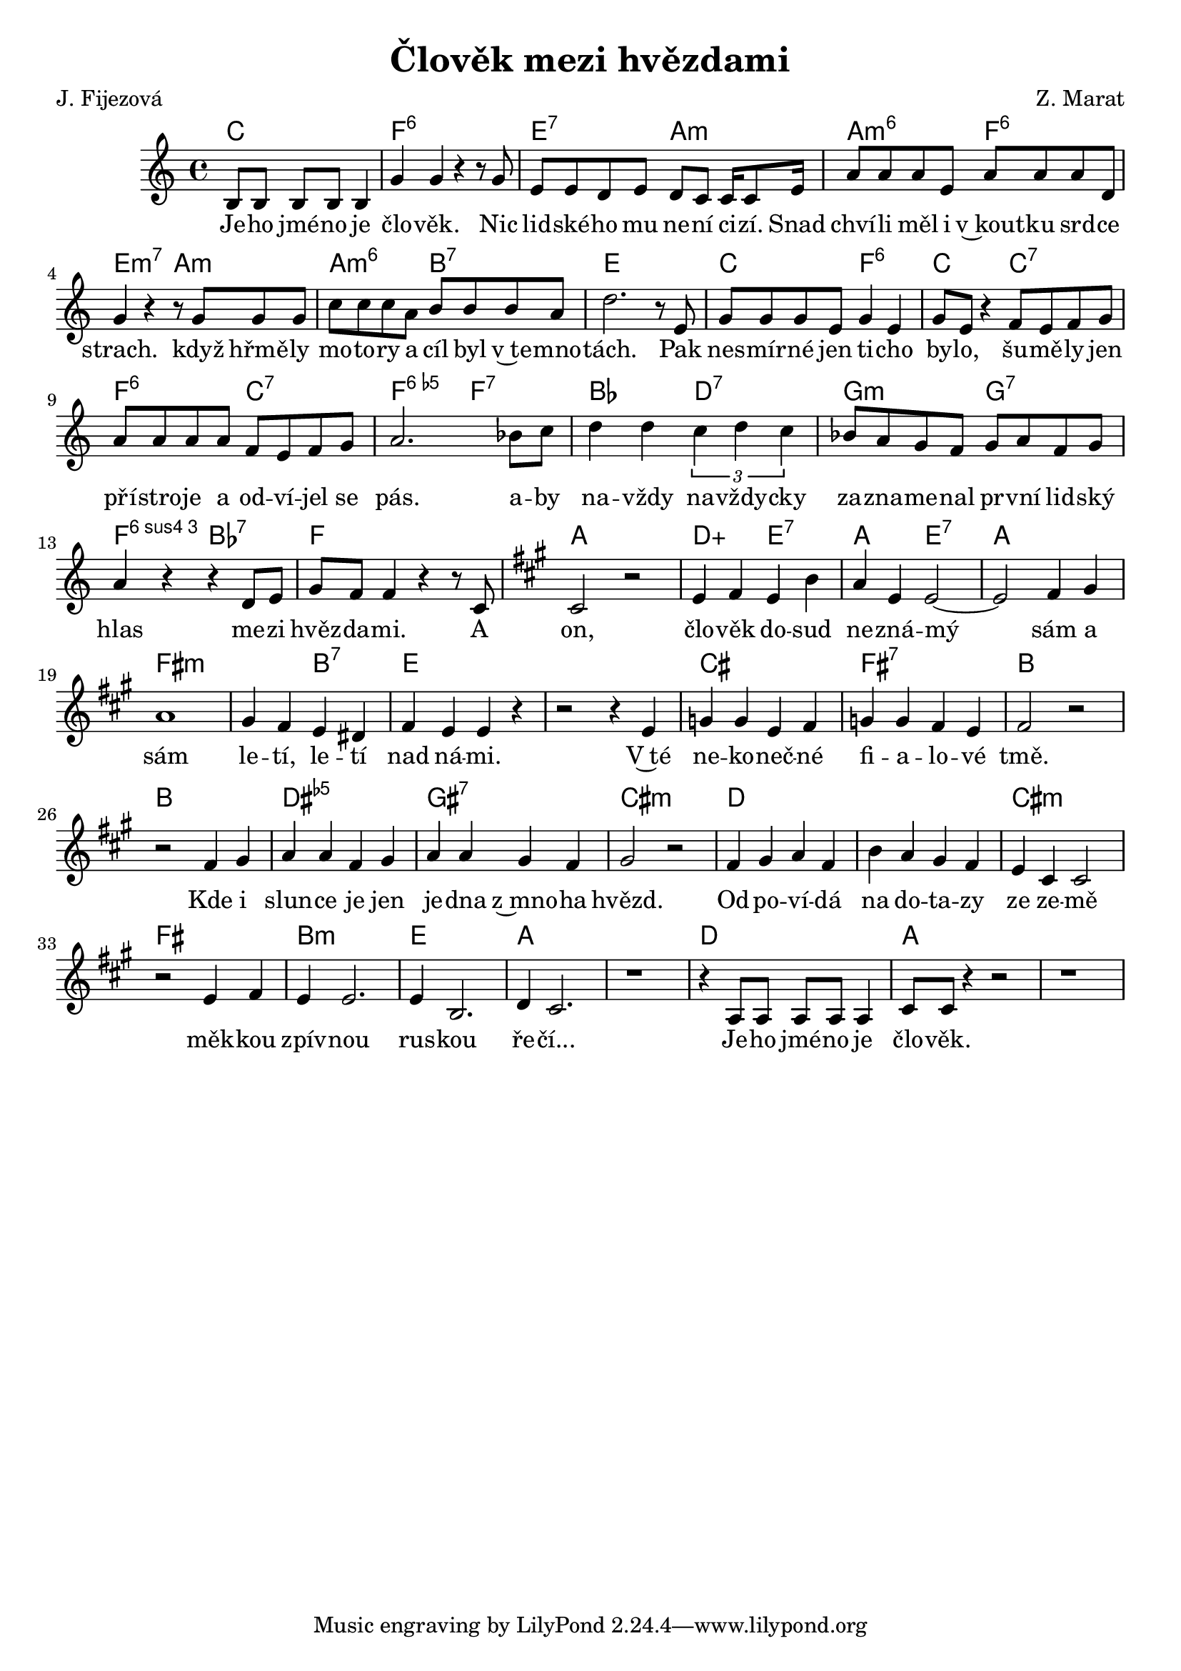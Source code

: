 \version "2.20.0"
\header {
        title = "Člověk mezi hvězdami"
        composer = "Z. Marat"
	poet = "J. Fijezová"
}

melody = \relative c' { \clef treble          
\time 4/4 \key c \major
\partial 2. b8 b b b b4 | g' g r r8 g | e e d e d c c16 c8 e16 |
a8 a a e a a a d, | g4 r r8 g g g | c c c a b b b a | d2. r8 e, | 
g g g e g4 e | g8 e r4 f8 e f g | a a a a f e f g | a2. bes8 c |
d4 d \times 2/3 {c d c} | bes8 a g f g a f g | a4 r r d,8 e |
g f f4 r r8 c | 
\key a \major cis2 r | e4 fis e b' | a e e2 ~ |  e2 fis4 gis | a1 |
gis4 fis e dis | fis e e r | r2 r4 e | g g e fis | g g fis e | fis2 r
| r fis4 gis | a a fis gis | a a gis fis | gis2 r | fis4 gis a fis |
b a gis fis | e cis cis2 | r e4 fis | e e2. | e4 b2. | d4 cis2.|  r1 |
r4 a8 a a a  a4 | cis8 cis r4 r2 | r1 |


}

text = \lyricmode {
Je -- ho jmé -- no je člo -- věk.
Nic lid -- ské -- ho mu ne -- ní ci -- zí.
Snad chví -- li měl i v~kout -- ku srd -- ce strach.
když hřmě -- ly mo -- to -- ry a cíl byl v~te -- mno -- tách.
Pak nes -- mír -- né jen ti -- cho by -- lo,
šu -- mě -- ly jen pří -- stro -- je a od -- ví -- jel se pás.
a -- by na -- vždy na -- vždy -- cky za -- zna -- me -- nal pr -- vní
lid -- ský hlas me -- zi hvěz -- da -- mi. 
A on, člo -- věk do -- sud ne -- zná -- mý sám a sám 
le -- tí, le -- tí nad ná -- mi.
V~té ne -- ko -- neč -- né fi -- a -- lo -- vé tmě.
Kde i slun -- ce je jen je -- dna z~mno -- ha hvězd.
Od -- po -- ví -- dá na do -- ta -- zy ze ze -- mě měk -- kou 
zpív -- nou rus -- kou ře -- čí...
Je -- ho jmé -- no je člo -- věk.
}





accompaniment =\chordmode {
c2. f1:6 e2:7 a:m a:m6 f:6
e:m7 a:m a:m6 b:7 e1 c2 f:6
c c:7 f:6 c:7 f:5-.6 f:7 bes d:7
g:m g:7 f:6.4 bes:7 f1| a
d2:5+ e:7 a e:7 a1 fis:m fis2:m b:7 e1
e cis fis:7 b b dis:5- gis:7 cis:m d d cis:m fis
b:m e a s d a 
		}

                       \score {
                               <<
                                 \new ChordNames {
                                     \set chordChanges = ##t
                                      \accompaniment
                                    }

                                  \new Voice = "one" { \autoBeamOn \melody }
                                  \new Lyrics \lyricsto "one" \text
                               >>
                               \midi  { \tempo 4=180}
                               \layout { linewidth = 20.0\cm }
                       }


